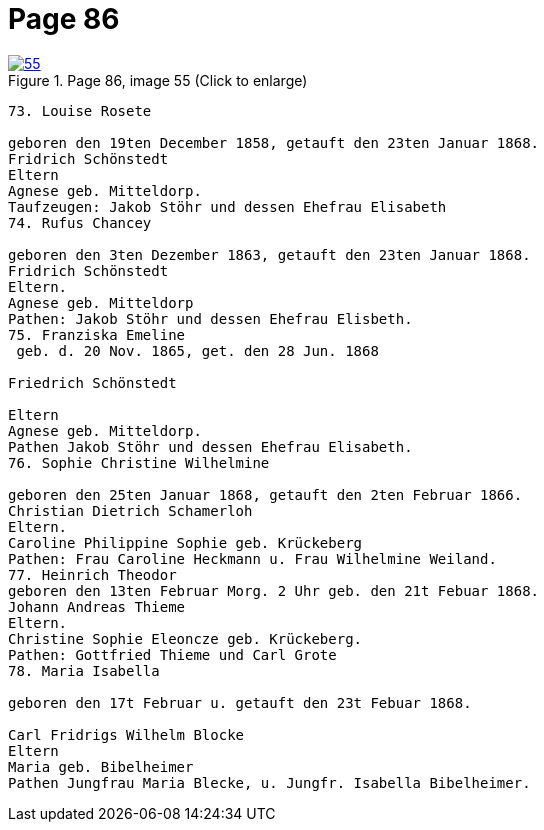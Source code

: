 = Page 86
:page-role: doc-width

image::55.jpg[align="left",title="Page 86, image 55 (Click to enlarge)",link=self]


....
73. Louise Rosete

geboren den 19ten December 1858, getauft den 23ten Januar 1868.
Fridrich Schönstedt
Eltern
Agnese geb. Mitteldorp.
Taufzeugen: Jakob Stöhr und dessen Ehefrau Elisabeth
74. Rufus Chancey

geboren den 3ten Dezember 1863, getauft den 23ten Januar 1868.
Fridrich Schönstedt
Eltern.
Agnese geb. Mitteldorp
Pathen: Jakob Stöhr und dessen Ehefrau Elisbeth.
75. Franziska Emeline
 geb. d. 20 Nov. 1865, get. den 28 Jun. 1868

Friedrich Schönstedt

Eltern
Agnese geb. Mitteldorp.
Pathen Jakob Stöhr und dessen Ehefrau Elisabeth.
76. Sophie Christine Wilhelmine

geboren den 25ten Januar 1868, getauft den 2ten Februar 1866.
Christian Dietrich Schamerloh
Eltern.
Caroline Philippine Sophie geb. Krückeberg
Pathen: Frau Caroline Heckmann u. Frau Wilhelmine Weiland.
77. Heinrich Theodor
geboren den 13ten Februar Morg. 2 Uhr geb. den 21t Febuar 1868.
Johann Andreas Thieme
Eltern.
Christine Sophie Eleoncze geb. Krückeberg.
Pathen: Gottfried Thieme und Carl Grote
78. Maria Isabella

geboren den 17t Februar u. getauft den 23t Febuar 1868.

Carl Fridrigs Wilhelm Blocke
Eltern
Maria geb. Bibelheimer
Pathen Jungfrau Maria Blecke, u. Jungfr. Isabella Bibelheimer.
....
